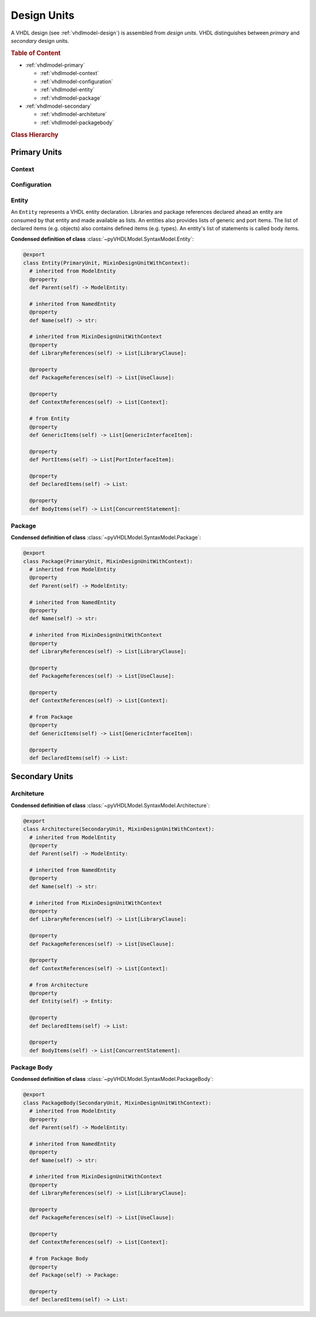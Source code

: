 .. _vhdlmodel-desuni:

Design Units
############

A VHDL design (see :ref:`vhdlmodel-design`) is assembled from *design units*. VHDL distinguishes
between *primary* and *secondary* design units.

.. rubric:: Table of Content

* :ref:`vhdlmodel-primary`

  * :ref:`vhdlmodel-context`
  * :ref:`vhdlmodel-configuration`
  * :ref:`vhdlmodel-entity`
  * :ref:`vhdlmodel-package`

* :ref:`vhdlmodel-secondary`

  * :ref:`vhdlmodel-architeture`
  * :ref:`vhdlmodel-packagebody`


.. rubric:: Class Hierarchy

.. inheritance-diagram:: pyVHDLModel.VHDLModel.Architecture pyVHDLModel.VHDLModel.Context pyVHDLModel.VHDLModel.Configuration pyVHDLModel.VHDLModel.Entity pyVHDLModel.VHDLModel.Package pyVHDLModel.VHDLModel.PackageBody
   :parts: 1

.. _vhdlmodel-primary:

Primary Units
=============

.. _vhdlmodel-context:

Context
-------

.. todo::

   Write documentation.



.. _vhdlmodel-configuration:

Configuration
-------------

.. todo::

   Write documentation.



.. _vhdlmodel-entity:

Entity
------

An ``Entity`` represents a VHDL entity declaration. Libraries and package
references declared ahead an entity are consumed by that entity and made
available as lists. An entities also provides lists of generic and port items.
The list of declared items (e.g. objects) also contains defined items (e.g.
types). An entity's list of statements is called body items.

**Condensed definition of class** :class:`~pyVHDLModel.SyntaxModel.Entity`:

.. code-block:: Python

   @export
   class Entity(PrimaryUnit, MixinDesignUnitWithContext):
     # inherited from ModelEntity
     @property
     def Parent(self) -> ModelEntity:

     # inherited from NamedEntity
     @property
     def Name(self) -> str:

     # inherited from MixinDesignUnitWithContext
     @property
     def LibraryReferences(self) -> List[LibraryClause]:

     @property
     def PackageReferences(self) -> List[UseClause]:

     @property
     def ContextReferences(self) -> List[Context]:

     # from Entity
     @property
     def GenericItems(self) -> List[GenericInterfaceItem]:

     @property
     def PortItems(self) -> List[PortInterfaceItem]:

     @property
     def DeclaredItems(self) -> List:

     @property
     def BodyItems(self) -> List[ConcurrentStatement]:



.. _vhdlmodel-package:

Package
-------

.. todo::

   Write documentation.

**Condensed definition of class** :class:`~pyVHDLModel.SyntaxModel.Package`:

.. code-block:: Python

   @export
   class Package(PrimaryUnit, MixinDesignUnitWithContext):
     # inherited from ModelEntity
     @property
     def Parent(self) -> ModelEntity:

     # inherited from NamedEntity
     @property
     def Name(self) -> str:

     # inherited from MixinDesignUnitWithContext
     @property
     def LibraryReferences(self) -> List[LibraryClause]:

     @property
     def PackageReferences(self) -> List[UseClause]:

     @property
     def ContextReferences(self) -> List[Context]:

     # from Package
     @property
     def GenericItems(self) -> List[GenericInterfaceItem]:

     @property
     def DeclaredItems(self) -> List:



.. _vhdlmodel-secondary:

Secondary Units
===============

.. _vhdlmodel-architeture:

Architeture
-----------

.. todo::

   Write documentation.

**Condensed definition of class** :class:`~pyVHDLModel.SyntaxModel.Architecture`:

.. code-block:: Python

   @export
   class Architecture(SecondaryUnit, MixinDesignUnitWithContext):
     # inherited from ModelEntity
     @property
     def Parent(self) -> ModelEntity:

     # inherited from NamedEntity
     @property
     def Name(self) -> str:

     # inherited from MixinDesignUnitWithContext
     @property
     def LibraryReferences(self) -> List[LibraryClause]:

     @property
     def PackageReferences(self) -> List[UseClause]:

     @property
     def ContextReferences(self) -> List[Context]:

     # from Architecture
     @property
     def Entity(self) -> Entity:

     @property
     def DeclaredItems(self) -> List:

     @property
     def BodyItems(self) -> List[ConcurrentStatement]:



.. _vhdlmodel-packagebody:

Package Body
------------

.. todo::

   Write documentation.

**Condensed definition of class** :class:`~pyVHDLModel.SyntaxModel.PackageBody`:

.. code-block:: Python

   @export
   class PackageBody(SecondaryUnit, MixinDesignUnitWithContext):
     # inherited from ModelEntity
     @property
     def Parent(self) -> ModelEntity:

     # inherited from NamedEntity
     @property
     def Name(self) -> str:

     # inherited from MixinDesignUnitWithContext
     @property
     def LibraryReferences(self) -> List[LibraryClause]:

     @property
     def PackageReferences(self) -> List[UseClause]:

     @property
     def ContextReferences(self) -> List[Context]:

     # from Package Body
     @property
     def Package(self) -> Package:

     @property
     def DeclaredItems(self) -> List:

